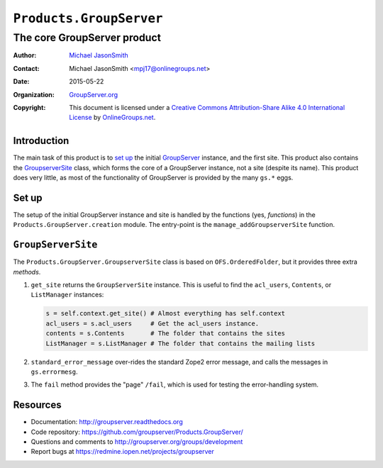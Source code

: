 ========================
``Products.GroupServer``
========================
~~~~~~~~~~~~~~~~~~~~~~~~~~~~
The core GroupServer product
~~~~~~~~~~~~~~~~~~~~~~~~~~~~

:Author: `Michael JasonSmith`_
:Contact: Michael JasonSmith <mpj17@onlinegroups.net>
:Date: 2015-05-22
:Organization: `GroupServer.org`_
:Copyright: This document is licensed under a
  `Creative Commons Attribution-Share Alike 4.0 International License`_
  by `OnlineGroups.net`_.

Introduction
============

The main task of this product is to `set up`_ the initial
GroupServer_ instance, and the first site.  This product also
contains the `GroupserverSite`_ class, which forms the core of a
GroupServer instance, not a site (despite its name).  This
product does very little, as most of the functionality of
GroupServer is provided by the many ``gs.*`` eggs.


Set up
======

The setup of the initial GroupServer instance and site is handled
by the functions (yes, *functions*) in the
``Products.GroupServer.creation`` module. The entry-point is the
``manage_addGroupserverSite`` function.

``GroupServerSite``
===================

The ``Products.GroupServer.GroupserverSite`` class is based on
``OFS.OrderedFolder``, but it provides three extra *methods*.

#.  ``get_site`` returns the ``GroupServerSite`` instance. This
    is useful to find the ``acl_users``, ``Contents``, or
    ``ListManager`` instances:

    .. code-block:: python

      s = self.context.get_site() # Almost everything has self.context
      acl_users = s.acl_users     # Get the acl_users instance.
      contents = s.Contents       # The folder that contains the sites
      ListManager = s.ListManager # The folder that contains the mailing lists

#.  ``standard_error_message`` over-rides the standard Zope2
    error message, and calls the messages in ``gs.errormesg``.

#.  The ``fail`` method provides the "page" ``/fail``, which is
    used for testing the error-handling system.

Resources
=========

- Documentation: http://groupserver.readthedocs.org
- Code repository:
  https://github.com/groupserver/Products.GroupServer/
- Questions and comments to
  http://groupserver.org/groups/development
- Report bugs at https://redmine.iopen.net/projects/groupserver

.. _GroupServer: http://groupserver.org/
.. _GroupServer.org: http://groupserver.org/
.. _OnlineGroups.Net: https://onlinegroups.net
.. _Michael JasonSmith: http://groupserver.org/p/mpj17
..  _Creative Commons Attribution-Share Alike 4.0 International License:
    http://creativecommons.org/licenses/by-sa/4.0/
